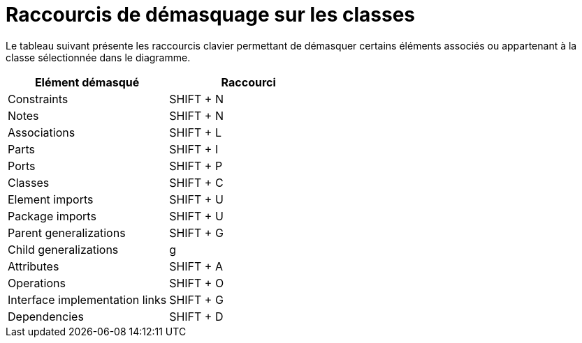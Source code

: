 // Disable all captions for figures.
:!figure-caption:
// Path to the stylesheet files
:stylesdir: .

= Raccourcis de démasquage sur les classes

Le tableau suivant présente les raccourcis clavier permettant de démasquer certains éléments associés ou appartenant à la classe sélectionnée dans le diagramme.

[cols=",",options="header",]
|=========================================
|Elément démasqué |Raccourci
|Constraints |SHIFT + N
|Notes |SHIFT + N
|Associations |SHIFT + L
|Parts |SHIFT + I
|Ports |SHIFT + P
|Classes |SHIFT + C
|Element imports |SHIFT + U
|Package imports |SHIFT + U
|Parent generalizations |SHIFT + G
|Child generalizations |g
|Attributes |SHIFT + A
|Operations |SHIFT + O
|Interface implementation links |SHIFT + G
|Dependencies |SHIFT + D
|=========================================


